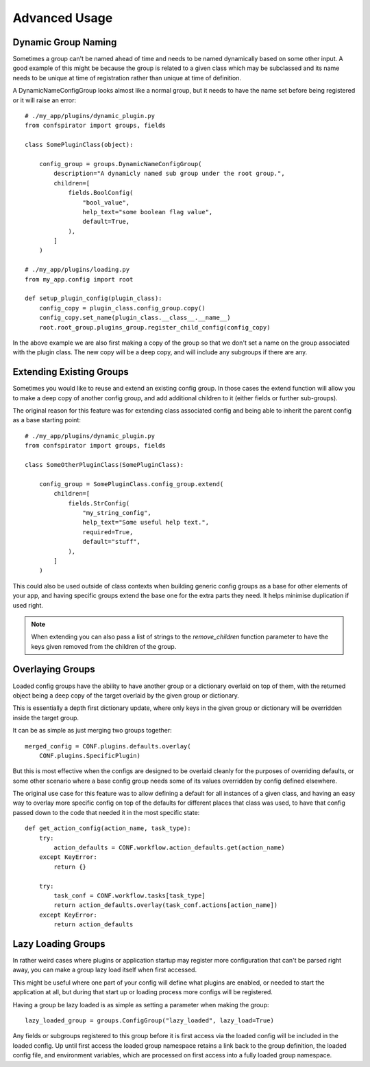 Advanced Usage
==============

Dynamic Group Naming
--------------------

Sometimes a group can't be named ahead of time and needs to be named
dynamically based on some other input. A good example of this might be
because the group is related to a given class which may be subclassed
and its name needs to be unique at time of registration rather than
unique at time of definition.

A DynamicNameConfigGroup looks almost like a normal group, but it needs
to have the name set before being registered or it will raise an error::

    # ./my_app/plugins/dynamic_plugin.py
    from confspirator import groups, fields

    class SomePluginClass(object):

        config_group = groups.DynamicNameConfigGroup(
            description="A dynamicly named sub group under the root group.",
            children=[
                fields.BoolConfig(
                    "bool_value",
                    help_text="some boolean flag value",
                    default=True,
                ),
            ]
        )

    # ./my_app/plugins/loading.py
    from my_app.config import root

    def setup_plugin_config(plugin_class):
        config_copy = plugin_class.config_group.copy()
        config_copy.set_name(plugin_class.__class__.__name__)
        root.root_group.plugins_group.register_child_config(config_copy)

In the above example we are also first making a copy of the group so that
we don't set a name on the group associated with the plugin class. The new
copy will be a deep copy, and will include any subgroups if there are any.

Extending Existing Groups
-------------------------

Sometimes you would like to reuse and extend an existing config group.
In those cases the extend function will allow you to make a deep copy
of another config group, and add additional children to it (either fields
or further sub-groups).

The original reason for this feature was for extending class associated config
and being able to inherit the parent config as a base starting point::

    # ./my_app/plugins/dynamic_plugin.py
    from confspirator import groups, fields

    class SomeOtherPluginClass(SomePluginClass):

        config_group = SomePluginClass.config_group.extend(
            children=[
                fields.StrConfig(
                    "my_string_config",
                    help_text="Some useful help text.",
                    required=True,
                    default="stuff",
                ),
            ]
        )

This could also be used outside of class contexts when building generic
config groups as a base for other elements of your app, and having specific
groups extend the base one for the extra parts they need. It helps minimise
duplication if used right.

.. note::

    When extending you can also pass a list of strings to the `remove_children`
    function parameter to have the keys given removed from the children of the
    group.

Overlaying Groups
-----------------

Loaded config groups have the ability to have another group or a dictionary
overlaid on top of them, with the returned object being a deep copy of the
target overlaid by the given group or dictionary.

This is essentially a depth first dictionary update, where only keys in the
given group or dictionary will be overridden inside the target group.

It can be as simple as just merging two groups together::

    merged_config = CONF.plugins.defaults.overlay(
        CONF.plugins.SpecificPlugin)

But this is most effective when the configs are designed to be overlaid cleanly
for the purposes of overriding defaults, or some other scenario where a base
config group needs some of its values overridden by config defined elsewhere.

The original use case for this feature was to allow defining a default for all
instances of a given class, and having an easy way to overlay more specific
config on top of the defaults for different places that class was used, to have
that config passed down to the code that needed it in the most specific state::

    def get_action_config(action_name, task_type):
        try:
            action_defaults = CONF.workflow.action_defaults.get(action_name)
        except KeyError:
            return {}

        try:
            task_conf = CONF.workflow.tasks[task_type]
            return action_defaults.overlay(task_conf.actions[action_name])
        except KeyError:
            return action_defaults

Lazy Loading Groups
-------------------

In rather weird cases where plugins or application startup may register
more configuration that can't be parsed right away, you can make a group
lazy load itself when first accessed.

This might be useful where one part of your config will define what plugins
are enabled, or needed to start the application at all, but during that start
up or loading process more configs will be registered.

Having a group be lazy loaded is as simple as setting a parameter when making
the group::

    lazy_loaded_group = groups.ConfigGroup("lazy_loaded", lazy_load=True)

Any fields or subgroups registered to this group before it is first access via
the loaded config will be included in the loaded config. Up until first access
the loaded group namespace retains a link back to the group definition, the
loaded config file, and environment variables, which are processed on first
access into a fully loaded group namespace.
